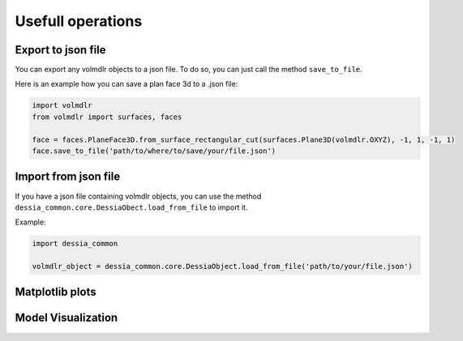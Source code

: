 ==================
Usefull operations
==================

Export to json file
******************

You can export any volmdlr objects to a json file. To do so, you can just call the method ``save_to_file``.

Here is an example how you can save a plan face 3d to a .json file:

.. code-block:: python

    import volmdlr
    from volmdlr import surfaces, faces

    face = faces.PlaneFace3D.from_surface_rectangular_cut(surfaces.Plane3D(volmdlr.OXYZ), -1, 1, -1, 1)
    face.save_to_file('path/to/where/to/save/your/file.json')


Import from json file
********************

If you have a json file containing volmdlr objects, you can use the method ``dessia_common.core.DessiaObect.load_from_file`` to import it.

Example:

.. code-block:: python

    import dessia_common

    volmdlr_object = dessia_common.core.DessiaObject.load_from_file('path/to/your/file.json')

Matplotlib plots
****************

Model Visualization
*******************